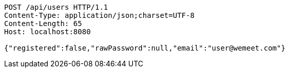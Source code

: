 [source,http,options="nowrap"]
----
POST /api/users HTTP/1.1
Content-Type: application/json;charset=UTF-8
Content-Length: 65
Host: localhost:8080

{"registered":false,"rawPassword":null,"email":"user@wemeet.com"}
----